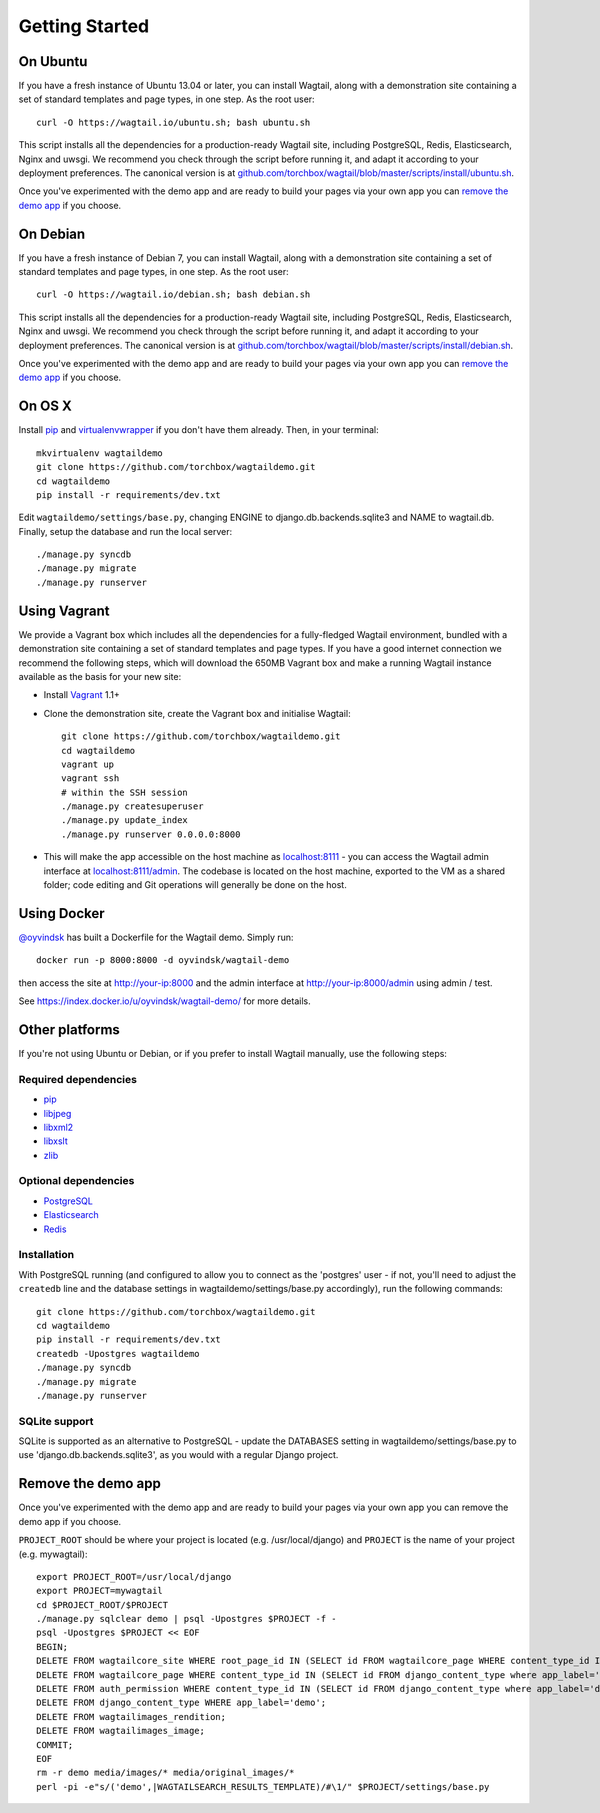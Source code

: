 Getting Started
---------------

On Ubuntu
~~~~~~~~~

If you have a fresh instance of Ubuntu 13.04 or later, you can install Wagtail,
along with a demonstration site containing a set of standard templates and page
types, in one step. As the root user::

  curl -O https://wagtail.io/ubuntu.sh; bash ubuntu.sh

This script installs all the dependencies for a production-ready Wagtail site,
including PostgreSQL, Redis, Elasticsearch, Nginx and uwsgi. We
recommend you check through the script before running it, and adapt it according
to your deployment preferences. The canonical version is at
`github.com/torchbox/wagtail/blob/master/scripts/install/ubuntu.sh
<https://github.com/torchbox/wagtail/blob/master/scripts/install/ubuntu.sh>`_.

Once you've experimented with the demo app and are ready to build your pages via your own app you can `remove the demo app`_ if you choose.

On Debian
~~~~~~~~~

If you have a fresh instance of Debian 7, you can install Wagtail, along with a
demonstration site containing a set of standard templates and page types, in one
step. As the root user::

  curl -O https://wagtail.io/debian.sh; bash debian.sh

This script installs all the dependencies for a production-ready Wagtail site,
including PostgreSQL, Redis, Elasticsearch, Nginx and uwsgi. We
recommend you check through the script before running it, and adapt it according
to your deployment preferences. The canonical version is at
`github.com/torchbox/wagtail/blob/master/scripts/install/debian.sh
<https://github.com/torchbox/wagtail/blob/master/scripts/install/debian.sh>`_.

Once you've experimented with the demo app and are ready to build your pages via your own app you can `remove the demo app`_ if you choose.

On OS X
~~~~~~~

Install `pip <http://pip.readthedocs.org/en/latest/installing.html>`__ and `virtualenvwrapper <http://virtualenvwrapper.readthedocs.org/en/latest/>`_ if you don't have them already. Then, in your terminal::

    mkvirtualenv wagtaildemo
    git clone https://github.com/torchbox/wagtaildemo.git
    cd wagtaildemo
    pip install -r requirements/dev.txt

Edit ``wagtaildemo/settings/base.py``, changing ENGINE to django.db.backends.sqlite3 and NAME to wagtail.db. Finally, setup the database and run the local server::

    ./manage.py syncdb
    ./manage.py migrate
    ./manage.py runserver

Using Vagrant
~~~~~~~~~~~~~

We provide a Vagrant box which includes all the dependencies for a fully-fledged
Wagtail environment, bundled with a demonstration site containing a set of
standard templates and page types. If you have a good internet connection we recommend
the following steps, which will download the 650MB Vagrant box and make a running
Wagtail instance available as the basis for your new site:

-  Install `Vagrant <http://www.vagrantup.com/>`_ 1.1+
-  Clone the demonstration site, create the Vagrant box and initialise Wagtail::

	git clone https://github.com/torchbox/wagtaildemo.git
	cd wagtaildemo
	vagrant up
	vagrant ssh
	# within the SSH session
	./manage.py createsuperuser
	./manage.py update_index
	./manage.py runserver 0.0.0.0:8000

-  This will make the app accessible on the host machine as
   `localhost:8111 <http://localhost:8111>`_ - you can access the Wagtail admin
   interface at `localhost:8111/admin <http://localhost:8111/admin>`_. The codebase
   is located on the host machine, exported to the VM as a shared folder; code
   editing and Git operations will generally be done on the host.

Using Docker
~~~~~~~~~~~~

`@oyvindsk <https://github.com/oyvindsk>`_ has built a Dockerfile for the Wagtail demo. Simply run::

	docker run -p 8000:8000 -d oyvindsk/wagtail-demo

then access the site at http://your-ip:8000 and the admin
interface at http://your-ip:8000/admin using admin / test.

See https://index.docker.io/u/oyvindsk/wagtail-demo/ for more details.

Other platforms
~~~~~~~~~~~~~~~

If you're not using Ubuntu or Debian, or if you prefer to install Wagtail manually,
use the following steps:

Required dependencies
=====================

-  `pip <https://github.com/pypa/pip>`__
-  `libjpeg <http://ijg.org/>`_
-  `libxml2 <http://xmlsoft.org/>`_
-  `libxslt <http://xmlsoft.org/XSLT/>`_
-  `zlib <http://www.zlib.net/>`_

Optional dependencies
=====================

-  `PostgreSQL`_
-  `Elasticsearch`_
-  `Redis`_

Installation
============

With PostgreSQL running (and configured to allow you to connect as the
'postgres' user - if not, you'll need to adjust the ``createdb`` line
and the database settings in wagtaildemo/settings/base.py accordingly),
run the following commands::

    git clone https://github.com/torchbox/wagtaildemo.git
    cd wagtaildemo
    pip install -r requirements/dev.txt
    createdb -Upostgres wagtaildemo
    ./manage.py syncdb
    ./manage.py migrate
    ./manage.py runserver

SQLite support
==============

SQLite is supported as an alternative to PostgreSQL - update the DATABASES setting
in wagtaildemo/settings/base.py to use 'django.db.backends.sqlite3', as you would
with a regular Django project.

.. _Wagtail: http://wagtail.io
.. _VirtualBox: https://www.virtualbox.org/
.. _the Wagtail codebase: https://github.com/torchbox/wagtail
.. _PostgreSQL: http://www.postgresql.org
.. _Elasticsearch: http://www.elasticsearch.org
.. _Redis: http://redis.io/

_`Remove the demo app`
~~~~~~~~~~~~~~~~~~~~~~

Once you've experimented with the demo app and are ready to build your pages via your own app you can remove the demo app if you choose.

``PROJECT_ROOT`` should be where your project is located (e.g. /usr/local/django) and ``PROJECT`` is the name of your project (e.g. mywagtail)::

    export PROJECT_ROOT=/usr/local/django
    export PROJECT=mywagtail
    cd $PROJECT_ROOT/$PROJECT
    ./manage.py sqlclear demo | psql -Upostgres $PROJECT -f -
    psql -Upostgres $PROJECT << EOF
    BEGIN;
    DELETE FROM wagtailcore_site WHERE root_page_id IN (SELECT id FROM wagtailcore_page WHERE content_type_id IN (SELECT id FROM django_content_type where app_label='demo'));
    DELETE FROM wagtailcore_page WHERE content_type_id IN (SELECT id FROM django_content_type where app_label='demo');
    DELETE FROM auth_permission WHERE content_type_id IN (SELECT id FROM django_content_type where app_label='demo');
    DELETE FROM django_content_type WHERE app_label='demo';
    DELETE FROM wagtailimages_rendition;
    DELETE FROM wagtailimages_image;
    COMMIT;
    EOF
    rm -r demo media/images/* media/original_images/*
    perl -pi -e"s/('demo',|WAGTAILSEARCH_RESULTS_TEMPLATE)/#\1/" $PROJECT/settings/base.py
